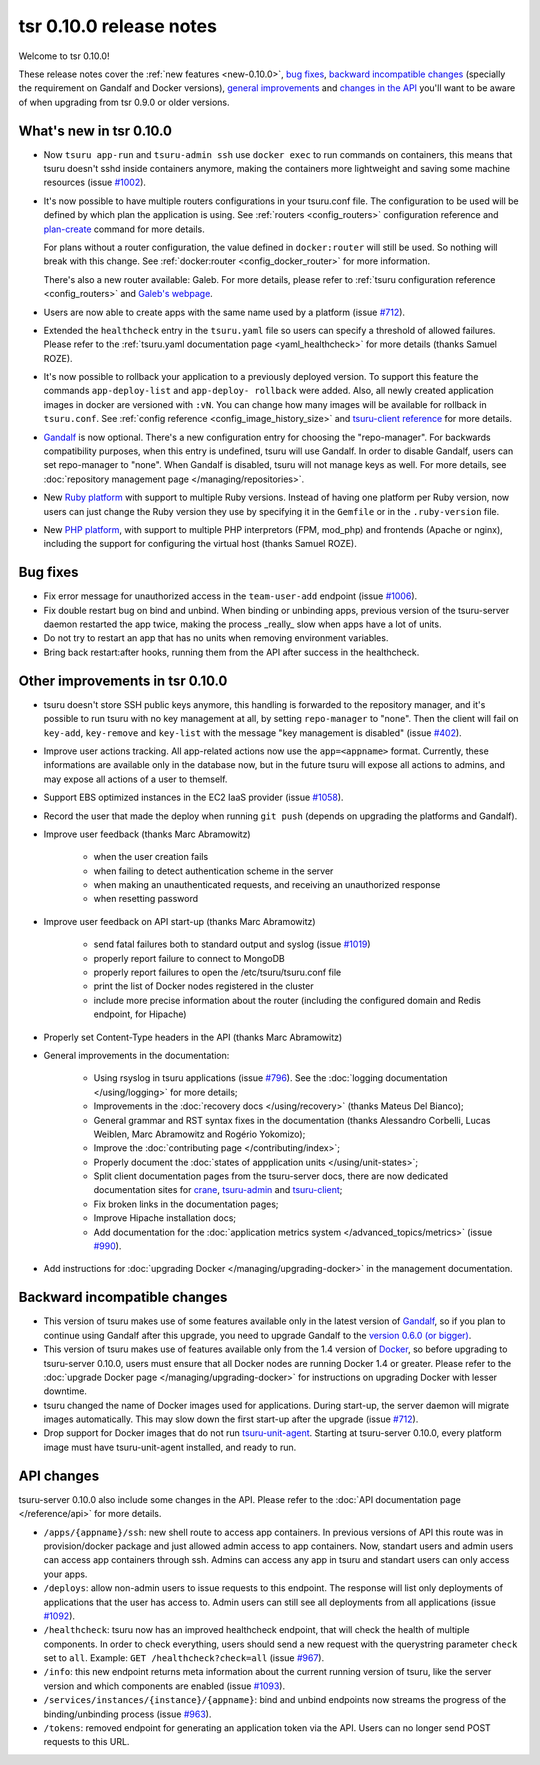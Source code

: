 .. Copyright 2016 tsuru authors. All rights reserved.
   Use of this source code is governed by a BSD-style
   license that can be found in the LICENSE file.

========================
tsr 0.10.0 release notes
========================

Welcome to tsr 0.10.0!

These release notes cover the :ref:`new features <new-0.10.0>`, `bug fixes`_, `backward
incompatible changes`_ (specially the requirement on Gandalf and Docker
versions), `general improvements`_ and `changes in the API`_ you'll want to be
aware of when upgrading from tsr 0.9.0 or older versions.

.. _`new features`: `What's new in tsr 0.10.0`_
.. _`general improvements`: `Other improvements in tsr 0.10.0`_
.. _`changes in the API`: `API changes`_

What's new in tsr 0.10.0
========================

* Now ``tsuru app-run`` and ``tsuru-admin ssh`` use ``docker exec`` to run
  commands on containers, this means that tsuru doesn't sshd inside containers
  anymore, making the containers more lightweight and saving some machine
  resources (issue `#1002 <https://github.com/tsuru/tsuru/issues/1002>`_).

* It's now possible to have multiple routers configurations in your tsuru.conf
  file. The configuration to be used will be defined by which plan the
  application is using. See :ref:`routers <config_routers>` configuration
  reference and `plan-create
  <http://tsuru-admin.readthedocs.org/en/latest/#plan-create>`_ command for
  more details.

  For plans without a router configuration, the value defined in
  ``docker:router`` will still be used. So nothing will break with this change.
  See :ref:`docker:router <config_docker_router>` for more information.

  There's also a new router available: Galeb. For more details, please refer to
  :ref:`tsuru configuration reference <config_routers>` and `Galeb's webpage
  <http://galeb.io/>`_.

* Users are now able to create apps with the same name used by a platform
  (issue `#712 <https://github.com/tsuru/tsuru/issues/712>`_).

* Extended the ``healthcheck`` entry in the ``tsuru.yaml`` file so users can
  specify a threshold of allowed failures. Please refer to the :ref:`tsuru.yaml
  documentation page <yaml_healthcheck>` for more details (thanks Samuel
  ROZE).

* It's now possible to rollback your application to a previously deployed version.
  To support this feature the commands ``app-deploy-list`` and ``app-deploy-
  rollback`` were added. Also, all newly created application images in docker are
  versioned with ``:vN``. You can change how many images will be available for
  rollback in ``tsuru.conf``. See :ref:`config reference
  <config_image_history_size>` and `tsuru-client reference <http://tsuru-
  client.readthedocs.org>`_ for more details.

* `Gandalf <https://github.com/tsuru/gandalf>`_ is now optional. There's a new
  configuration entry for choosing the "repo-manager". For backwards
  compatibility purposes, when this entry is undefined, tsuru will use Gandalf.
  In order to disable Gandalf, users can set repo-manager to "none". When
  Gandalf is disabled, tsuru will not manage keys as well. For more details,
  see :doc:`repository management page </managing/repositories>`.

* New `Ruby platform <https://github.com/tsuru/basebuilder/tree/master/ruby>`_
  with support to multiple Ruby versions. Instead of having one platform per
  Ruby version, now users can just change the Ruby version they use by
  specifying it in the ``Gemfile`` or in the ``.ruby-version`` file.

* New `PHP platform <https://github.com/tsuru/basebuilder/tree/master/php>`_,
  with support to multiple PHP interpretors (FPM, mod_php) and frontends
  (Apache or nginx), including the support for configuring the virtual host
  (thanks Samuel ROZE).

Bug fixes
=========

* Fix error message for unauthorized access in the ``team-user-add`` endpoint
  (issue `#1006 <https://github.com/tsuru/tsuru/issues/1006>`_).

* Fix double restart bug on bind and unbind. When binding or unbinding apps,
  previous version of the tsuru-server daemon restarted the app twice, making
  the process _really_ slow when apps have a lot of units.

* Do not try to restart an app that has no units when removing environment
  variables.

* Bring back restart:after hooks, running them from the API after success in
  the healthcheck.

Other improvements in tsr 0.10.0
================================

* tsuru doesn't store SSH public keys anymore, this handling is forwarded to
  the repository manager, and it's possible to run tsuru with no key management
  at all, by setting ``repo-manager`` to "none". Then the client will fail on
  ``key-add``, ``key-remove`` and ``key-list`` with the message "key management
  is disabled" (issue `#402 <https://github.com/tsuru/tsuru/issues/402>`_).

* Improve user actions tracking. All app-related actions now use the
  ``app=<appname>`` format.  Currently, these informations are available only
  in the database now, but in the future tsuru will expose all actions to
  admins, and may expose all actions of a user to themself.

* Support EBS optimized instances in the EC2 IaaS provider (issue `#1058
  <https://github.com/tsuru/tsuru/issues/1058>`_).

* Record the user that made the deploy when running ``git push`` (depends on
  upgrading the platforms and Gandalf).

* Improve user feedback (thanks Marc Abramowitz)

    - when the user creation fails
    - when failing to detect authentication scheme in the server
    - when making an unauthenticated requests, and receiving an unauthorized
      response
    - when resetting password

* Improve user feedback on API start-up (thanks Marc Abramowitz)

    - send fatal failures both to standard output and syslog (issue `#1019
      <https://github.com/tsuru/tsuru/issues/1019>`_)
    - properly report failure to connect to MongoDB
    - properly report failures to open the /etc/tsuru/tsuru.conf file
    - print the list of Docker nodes registered in the cluster
    - include more precise information about the router (including the
      configured domain and Redis endpoint, for Hipache)

* Properly set Content-Type headers in the API (thanks Marc Abramowitz)

* General improvements in the documentation:

    - Using rsyslog in tsuru applications (issue `#796
      <https://github.com/tsuru/tsuru/issues/796>`_). See the :doc:`logging
      documentation </using/logging>` for more details;
    - Improvements in the :doc:`recovery docs </using/recovery>` (thanks Mateus
      Del Bianco);
    - General grammar and RST syntax fixes in the documentation (thanks
      Alessandro Corbelli, Lucas Weiblen, Marc Abramowitz and Rogério Yokomizo);
    - Improve the :doc:`contributing page </contributing/index>`;
    - Properly document the :doc:`states of appplication units
      </using/unit-states>`;
    - Split client documentation pages from the tsuru-server docs, there are
      now dedicated documentation sites for `crane
      <http://tsuru-crane.readthedocs.org>`_, `tsuru-admin
      <http://tsuru-admin.readthedocs.org>`_ and `tsuru-client
      <http://tsuru-client.readthedocs.org>`_;
    - Fix broken links in the documentation pages;
    - Improve Hipache installation docs;
    - Add documentation for the :doc:`application metrics system
      </advanced_topics/metrics>` (issue `#990
      <https://github.com/tsuru/tsuru/issues/990>`_).

* Add instructions for :doc:`upgrading Docker </managing/upgrading-docker>` in the management documentation.

Backward incompatible changes
=============================

* This version of tsuru makes use of some features available only in the
  latest version of `Gandalf <https://github.com/tsuru/gandalf>`_, so if you
  plan to continue using Gandalf after this upgrade, you need to upgrade
  Gandalf to the `version 0.6.0 (or bigger)
  <https://github.com/tsuru/gandalf/releases/tag/0.6.0>`_.

* This version of tsuru makes use of features available only from the 1.4
  version of `Docker <https://docker.com>`_, so before upgrading to
  tsuru-server 0.10.0, users must ensure that all Docker nodes are running
  Docker 1.4 or greater. Please refer to the :doc:`upgrade Docker page
  </managing/upgrading-docker>` for instructions on upgrading Docker with
  lesser downtime.

* tsuru changed the name of Docker images used for applications. During
  start-up, the server daemon will migrate images automatically. This may slow
  down the first start-up after the upgrade (issue `#712
  <https://github.com/tsuru/tsuru/issues/712>`_).

* Drop support for Docker images that do not run `tsuru-unit-agent
  <https://github.com/tsuru/tsuru-unit-agent>`_. Starting at tsuru-server
  0.10.0, every platform image must have tsuru-unit-agent installed, and ready
  to run.

API changes
===========

tsuru-server 0.10.0 also include some changes in the API. Please refer to the
:doc:`API documentation page </reference/api>` for more details.

* ``/apps/{appname}/ssh``: new shell route to access app containers. In
  previous versions of API this route was in provision/docker package and just
  allowed admin access to app containers.  Now, standart users and admin users
  can access app containers through ssh. Admins can access any app in tsuru
  and standart users can only access your apps.

* ``/deploys``: allow non-admin users to issue requests to this endpoint. The
  response will list only deployments of applications that the user has access
  to. Admin users can still see all deployments from all applications (issue
  `#1092 <https://github.com/tsuru/tsuru/issues/1092>`_).

* ``/healthcheck``: tsuru now has an improved healthcheck endpoint, that will
  check the health of multiple components. In order to check everything, users
  should send a new request with the querystring parameter ``check`` set to
  ``all``. Example: ``GET /healthcheck?check=all`` (issue `#967
  <https://github.com/tsuru/tsuru/issues/967>`_).

* ``/info``: this new endpoint returns meta information about the current
  running version of tsuru, like the server version and which components are
  enabled (issue `#1093 <https://github.com/tsuru/tsuru/issues/1093>`_).

* ``/services/instances/{instance}/{appname}``: bind and unbind endpoints now
  streams the progress of the binding/unbinding process (issue `#963
  <https://github.com/tsuru/tsuru/issues/963>`_).

* ``/tokens``: removed endpoint for generating an application token via the
  API. Users can no longer send POST requests to this URL.
